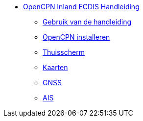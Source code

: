 * xref:index.adoc[OpenCPN Inland ECDIS Handleiding]
** xref:howtouse:howtouse.adoc[Gebruik van de handleiding]
** xref:installation:installation.adoc[OpenCPN installeren]
** xref:getting_started:getting_started.adoc[Thuisscherm]
** xref:charts:charts.adoc[Kaarten]
** xref:GPS:gps.adoc[GNSS]
** xref:AIS:ais.adoc[AIS]
